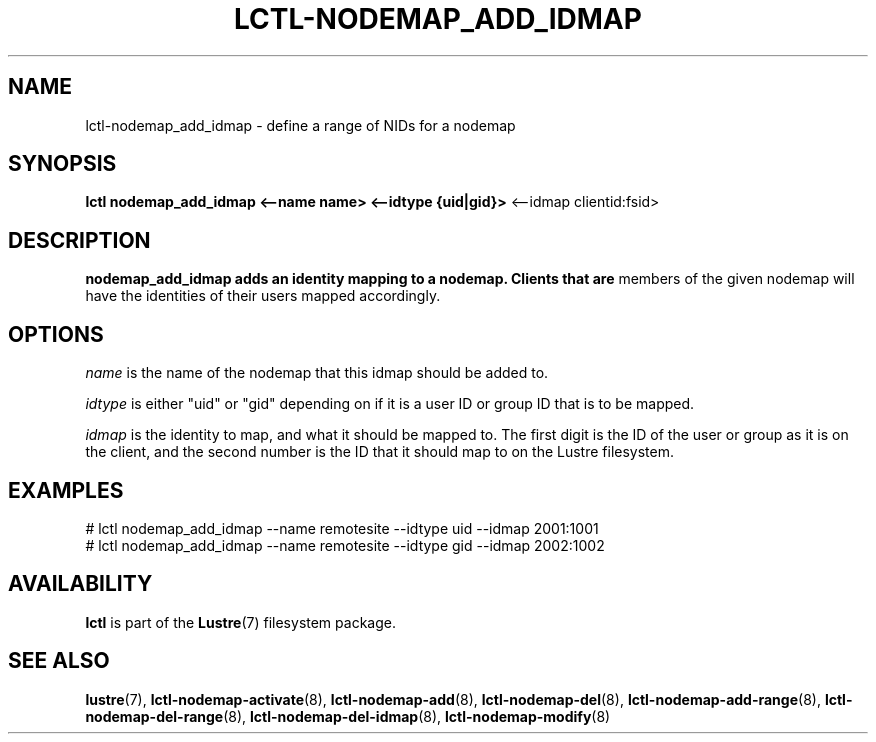 .TH LCTL-NODEMAP_ADD_IDMAP 8 "2015-01-20" Lustre "configuration utilities"
.SH NAME
lctl-nodemap_add_idmap \- define a range of NIDs for a nodemap
.SH SYNOPSIS
.br
.B lctl nodemap_add_idmap <--name name> <--idtype {uid|gid}>
<--idmap clientid:fsid>
.br
.SH DESCRIPTION
.B nodemap_add_idmap adds an identity mapping to a nodemap. Clients that are
members of the given nodemap will have the identities of their users mapped
accordingly.

.SH OPTIONS
.I name
is the name of the nodemap that this idmap should be added to.

.I idtype
is either "uid" or "gid" depending on if it is a user ID or group ID that is to
be mapped.

.I idmap
is the identity to map, and what it should be mapped to. The first digit is the
ID of the user or group as it is on the client, and the second number is the ID
that it should map to on the Lustre filesystem.

.SH EXAMPLES
.nf
# lctl nodemap_add_idmap --name remotesite --idtype uid --idmap 2001:1001
# lctl nodemap_add_idmap --name remotesite --idtype gid --idmap 2002:1002
.fi

.SH AVAILABILITY
.B lctl
is part of the
.BR Lustre (7)
filesystem package.
.SH SEE ALSO
.BR lustre (7),
.BR lctl-nodemap-activate (8),
.BR lctl-nodemap-add (8),
.BR lctl-nodemap-del (8),
.BR lctl-nodemap-add-range (8),
.BR lctl-nodemap-del-range (8),
.BR lctl-nodemap-del-idmap (8),
.BR lctl-nodemap-modify (8)
